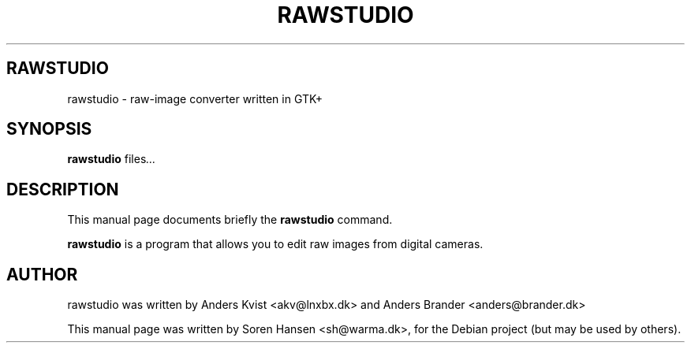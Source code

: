 .\"                                      Hey, EMACS: -*- nroff -*-
.\" First parameter, NAME, should be all caps
.\" Second parameter, SECTION, should be 1-8, maybe w/ subsection
.\" other parameters are allowed: see man(7), man(1)
.TH RAWSTUDIO 1 "marts  5, 2006"
.\" Please adjust this date whenever revising the manpage.
.\"
.\" Some roff macros, for reference:
.\" .nh        disable hyphenation
.\" .hy        enable hyphenation
.\" .ad l      left justify
.\" .ad b      justify to both left and right margins
.\" .nf        disable filling
.\" .fi        enable filling
.\" .br        insert line break
.\" .sp <n>    insert n+1 empty lines
.\" for manpage-specific macros, see man(7)
.SH RAWSTUDIO
rawstudio \- raw-image converter written in GTK+
.SH SYNOPSIS
.B rawstudio
.RI " files" ...
.br
.SH DESCRIPTION
This manual page documents briefly the
.B rawstudio
command.
.PP
\fBrawstudio\fP is a program that allows you to edit raw images from
digital cameras.
.SH AUTHOR
rawstudio was written by Anders Kvist <akv@lnxbx.dk> and Anders Brander <anders@brander.dk>
.PP
This manual page was written by Soren Hansen <sh@warma.dk>,
for the Debian project (but may be used by others).
